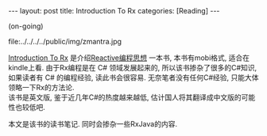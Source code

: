 #+OPTIONS: num:nil
#+OPTIONS: ^:nil
#+OPTIONS: H:nil
#+OPTIONS: toc:nil
#+AUTHOR: Zhengchao Xu
#+EMAIL: xuzhengchaojob@gmail.com

#+BEGIN_HTML
---
layout: post
title: Introduction To Rx
categories: [Reading]
---
#+END_HTML

(on-going)

file:../../../../public/img/zmantra.jpg

[[http://www.introtorx.com/][Introduction To Rx]] 是介绍[[http://reactivex.io/][Reactive编程思想]] 一本书, 本书有mobi格式, 适合在kindle上看.
由于Rx编程是在 C# 领域发展起来的, 所以该书掺杂了很多的C#知识, 如果读者有 C# 的编程经验, 
读此书会很容易. 无奈笔者没有任何C#经验, 只能大体领略一下Rx的方法论.\\
该书是英文版, 鉴于近几年C#的热度越来越低, 估计国人将其翻译成中文版的可能性也较低吧.

本文是该书的读书笔记. 同时会掺杂一些RxJava的内容.

